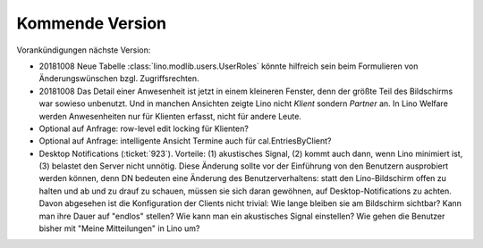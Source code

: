 ================
Kommende Version
================

Vorankündigungen nächste Version:

- 20181008 Neue Tabelle :class:`lino.modlib.users.UserRoles` könnte
  hilfreich sein beim Formulieren von Änderungswünschen
  bzgl. Zugriffsrechten.
  
- 20181008 Das Detail einer Anwesenheit ist jetzt in einem kleineren
  Fenster, denn der größte Teil des Bildschirms war sowieso
  unbenutzt. Und in manchen Ansichten zeigte Lino nicht `Klient`
  sondern `Partner` an.  In Lino Welfare werden Anwesenheiten nur für
  Klienten erfasst, nicht für andere Leute.
  
- Optional auf Anfrage: row-level edit locking für Klienten?
  
- Optional auf Anfrage: intelligente Ansicht Termine auch für
  cal.EntriesByClient?

- Desktop Notifications (:ticket:`923`).  Vorteile: (1) akustisches
  Signal, (2) kommt auch dann, wenn Lino minimiert ist, (3) belastet
  den Server nicht unnötig.
  Diese Änderung sollte vor der Einführung von den Benutzern
  ausprobiert werden können, denn DN bedeuten eine Änderung des
  Benutzerverhaltens: statt den Lino-Bildschirm offen zu halten und ab
  und zu drauf zu schauen, müssen sie sich daran gewöhnen, auf
  Desktop-Notifications zu achten. Davon abgesehen ist die
  Konfiguration der Clients nicht trivial: Wie lange bleiben sie am
  Bildschirm sichtbar? Kann man ihre Dauer auf "endlos" stellen?  Wie
  kann man ein akustisches Signal einstellen? Wie gehen die Benutzer
  bisher mit "Meine Mitteilungen" in Lino um?
